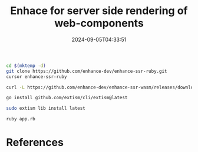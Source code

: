 #+title: Enhace for server side rendering of web-components
#+date: 2024-09-05T04:33:51
#+draft: true

#+begin_src bash
  cd $(mktemp -d)
  git clone https://github.com/enhance-dev/enhance-ssr-ruby.git
  cursor enhance-ssr-ruby
#+end_src

#+begin_src bash
  curl -L https://github.com/enhance-dev/enhance-ssr-wasm/releases/download/v0.0.3/enhance-ssr.wasm.gz | gunzip > enhance-ssr.wasm
#+end_src

#+begin_src bash
  go install github.com/extism/cli/extism@latest

  sudo extism lib install latest  
#+end_src

#+begin_src bash
  ruby app.rb

#+end_src
* References
# Local Variables:
# eval: (add-hook 'after-save-hook (lambda ()(org-babel-tangle)) nil t)
# End:
